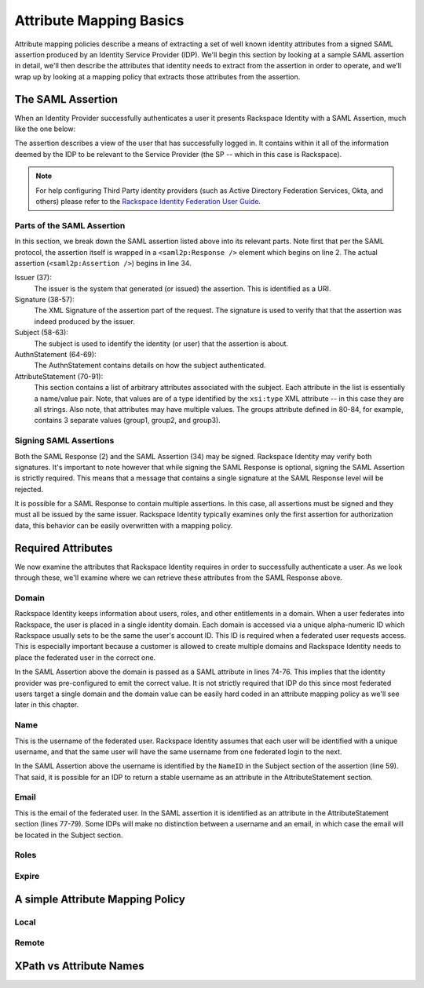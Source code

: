 .. See index.rst for info on attribmap, saml, and map directives.

========================
Attribute Mapping Basics
========================

Attribute mapping policies describe a means of extracting a set of
well known identity attributes from a signed SAML assertion produced
by an Identity Service Provider (IDP).  We'll begin this section by
looking at a sample SAML assertion in detail, we'll then describe the
attributes that identity needs to extract from the assertion in order
to operate, and we'll wrap up by looking at a mapping policy that
extracts those attributes from the assertion.


The SAML Assertion
------------------

When an Identity Provider successfully authenticates a user it
presents Rackspace Identity with a SAML Assertion, much like the one
below:

.. saml:: mapping-rule-exp/sample_assert.xml
   :caption: Example SAML Assertion.

The assertion describes a view of the user that has successfully
logged in. It contains within it all of the information deemed by the
IDP to be relevant to the Service Provider (the SP -- which in this
case is Rackspace).

.. note::

   For help configuring Third Party identity providers (such as Active
   Directory Federation Services, Okta, and others) please refer to the
   `Rackspace Identity Federation User Guide`_.

Parts of the SAML Assertion
...........................

In this section, we break down the SAML assertion listed above into
its relevant parts. Note first that per the SAML protocol, the
assertion itself is wrapped in a ``<saml2p:Response />`` element which
begins on line 2.  The actual assertion (``<saml2p:Assertion />``)
begins in line 34.

Issuer (37):
  The issuer is the system that generated (or issued) the assertion.
  This is identified as a URI.

Signature (38-57):
  The XML Signature of the assertion part of the request. The
  signature is used to verify that that the assertion was indeed
  produced by the issuer.

Subject (58-63):
  The subject is used to identify the identity (or user) that the
  assertion is about.

AuthnStatement (64-69):
  The AuthnStatement contains details on how the subject
  authenticated.

AttributeStatement (70-91):
  This section contains a list of arbitrary attributes associated with
  the subject.  Each attribute in the list is essentially a name/value
  pair.  Note, that values are of a type identified by the
  ``xsi:type`` XML attribute -- in this case they are all strings.
  Also note, that attributes may have multiple values.  The groups
  attribute defined in 80-84, for example, contains 3 separate values
  (group1, group2, and group3).

Signing SAML Assertions
.......................

Both the SAML Response (2) and the SAML Assertion (34) may be signed.
Rackspace Identity may verify both signatures. It's important to note
however that while signing the SAML Response is optional, signing the
SAML Assertion is strictly required. This means that a message that
contains a single signature at the SAML Response level will be
rejected.

It is possible for a SAML Response to contain multiple assertions. In
this case, all assertions must be signed and they must all be issued
by the same issuer.  Rackspace Identity typically examines only the
first assertion for authorization data, this behavior can be easily
overwritten with a mapping policy.


Required Attributes
-------------------

We now examine the attributes that Rackspace Identity requires in
order to successfully authenticate a user.  As we look through these,
we'll examine where we can retrieve these attributes from the SAML
Response above.

Domain
......

Rackspace Identity keeps information about users, roles, and other
entitlements in a domain. When a user federates into Rackspace, the
user is placed in a single identity domain. Each domain is accessed
via a unique alpha-numeric ID which Rackspace usually sets to be the
same the user's account ID. This ID is required when a federated user
requests access.  This is especially important because a customer is
allowed to create multiple domains and Rackspace Identity needs to
place the federated user in the correct one.

In the SAML Assertion above the domain is passed as a SAML attribute
in lines 74-76. This implies that the identity provider was
pre-configured to emit the correct value. It is not strictly required
that IDP do this since most federated users target a single domain and
the domain value can be easily hard coded in an attribute mapping
policy as we'll see later in this chapter.

Name
....

This is the username of the federated user.  Rackspace Identity
assumes that each user will be identified with a unique username, and
that the same user will have the same username from one federated
login to the next.

In the SAML Assertion above the username is identified by the
``NameID`` in the Subject section of the assertion (line 59). That
said, it is possible for an IDP to return a stable username as an
attribute in the AttributeStatement section.

Email
.....

This is the email of the federated user.  In the SAML assertion it is
identified as an attribute in the AttributeStatement section (lines
77-79). Some IDPs will make no distinction between a username and an
email, in which case the email will be located in the Subject section.

Roles
.....



Expire
......


A simple Attribute Mapping Policy
---------------------------------

Local
.....

Remote
......


XPath vs Attribute Names
------------------------

.. References:

.. _Rackspace Identity Federation User Guide:
   http://developer.rackspace.com/docs/rackspace-federation

